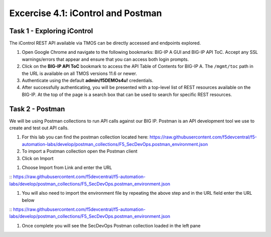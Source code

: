 Excercise 4.1:  iControl and Postman
----------------------------------------

Task 1 - Exploring iControl
~~~~~~~~~~~~~~~~~~~~~~~~~~~~~~~~~~~~~~~~~~~~~~~~~~~~~

The iControl REST API available via TMOS can be directly accessed and endpoints explored.

#. Open Google Chrome and navigate to the following bookmarks: BIG-IP A GUI and BIG-IP API ToC.  Accept any SSL warnings/errors that appear and ensure that you can access both login prompts.
#. Click on the **BIG-IP API ToC** bookmark to access the API Table of Contents for BIG-IP A.  The ``/mgmt/toc`` path in the URL is available on all TMOS versions 11.6 or newer.
#. Authenticate using the default **admin/f5DEMOs4u!** credentials.
#. After successfully authenticating, you will be presented with a top-level list of REST resources available on the BIG-IP.  At the top of the page is a search box that can be used to search for specific REST resources.

Task 2 - Postman
~~~~~~~~~~~~~~~~~~~~~~~~~~~~~~~~~~~~~~~~~~~~~~~~~~~~~

We will be using Postman collections to run API calls against our BIG IP.  Postman is an API development tool we use to create and test out API calls.

#.  For this lab you can find the postman collection located here:  https://raw.githubusercontent.com/f5devcentral/f5-automation-labs/develop/postman_collections/F5_SecDevOps.postman_environment.json

#.  To import a Postman collection open the Postman client |postman-icon|

#.  Click on Import

.. image:: /images/import.png

#.  Choose Import from Link and enter the URL

:: https://raw.githubusercontent.com/f5devcentral/f5-automation-labs/develop/postman_collections/F5_SecDevOps.postman_environment.json

.. image:: /images/import_string.png

#.  You will also need to import the environment file by repeating the above step and in the URL field enter the URL below

:: https://raw.githubusercontent.com/f5devcentral/f5-automation-labs/develop/postman_collections/F5_SecDevOps.postman_environment.json

#.  Once complete you will see the SecDevOps Postman collection loaded in the left pane

.. image:: /images/secdevops.png


.. |postman-icon| image:: /images/postman.png
